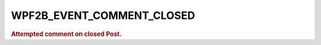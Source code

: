 .. _WPF2B_EVENT_COMMENT_CLOSED:

WPF2B_EVENT_COMMENT_CLOSED
--------------------------

.. rubric:: Attempted comment on closed Post.
